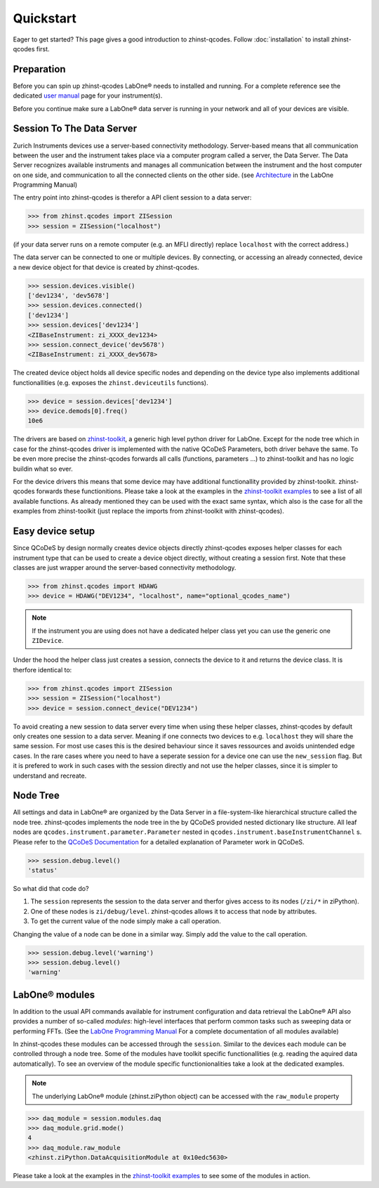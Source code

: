 Quickstart
==========

Eager to get started? This page gives a good introduction to zhinst-qcodes.
Follow :doc:`installation` to install zhinst-qcodes first.

Preparation
-----------

Before you can spin up zhinst-qcodes LabOne® needs to installed and running.
For a complete reference see the dedicated `user manual <http://docs.zhinst.com/>`_
page for your instrument(s).

Before you continue make sure a LabOne® data server is running in your network and
all of your devices are visible.

Session To The Data Server
---------------------------

Zurich Instruments devices use a server-based connectivity methodology. Server-based
means that all communication between the user and the instrument takes place via a
computer program called a server, the Data Server. The Data Server recognizes available
instruments and manages all communication between the instrument and the host computer
on one side, and communication to all the connected clients on the other side.
(see `Architecture <https://docs.zhinst.com/labone_programming_manual/introduction.html#pm.intro.architecture>`_
in the LabOne Programming Manual)

The entry point into zhinst-qcodes is therefor a API client session to a data server:

.. code-block:: python

    >>> from zhinst.qcodes import ZISession
    >>> session = ZISession("localhost")

(if your data server runs on a remote computer (e.g. an MFLI directly) replace
``localhost`` with the correct address.)

The data server can be connected to one or multiple devices. By connecting, or accessing
an already connected, device a new device object for that device is created by
zhinst-qcodes.

.. code-block:: python

    >>> session.devices.visible()
    ['dev1234', 'dev5678']
    >>> session.devices.connected()
    ['dev1234']
    >>> session.devices['dev1234']
    <ZIBaseInstrument: zi_XXXX_dev1234>
    >>> session.connect_device('dev5678')
    <ZIBaseInstrument: zi_XXXX_dev5678>

The created device object holds all device specific nodes and depending on the device
type also implements additional functionallities (e.g. exposes the
``zhinst.deviceutils`` functions).

.. code-block:: python

    >>> device = session.devices['dev1234']
    >>> device.demods[0].freq()
    10e6

The drivers are based on `zhinst-toolkit <https://github.com/zhinst/zhinst-toolkit>`_,
a generic high level python driver for LabOne. Except for the node tree which in
case for the zhinst-qcodes driver is implemented with the native QCoDeS
Parameters, both driver behave the same. To be even more precise the
zhinst-qcodes forwards all calls (functions, parameters ...) to zhinst-toolkit
and has no logic buildin what so ever.

For the device drivers this means that some device may have additional functionallity
provided by zhinst-toolkit. zhinst-qcodes forwards these functionitions.
Please take a look at the examples in the
`zhinst-toolkit examples <https://docs.zhinst.com/zhinst-toolkit/en/latest/examples/index.html>`_
to see a list of all available functions. As already mentioned they can be used
with the exact same syntax, which also is the case for all the examples from
zhinst-toolkit (just replace the imports from zhinst-toolkit with zhinst-qcodes).

Easy device setup
-----------------

Since QCoDeS by design normally creates device objects directly zhinst-qcodes
exposes helper classes for each instrument type that can be used to create a
device object directly, without creating a session first. Note that these classes
are just wrapper around the server-based connectivity methodology.

.. code-block:: python

    >>> from zhinst.qcodes import HDAWG
    >>> device = HDAWG("DEV1234", "localhost", name="optional_qcodes_name")

.. note::

    If the instrument you are using does not have a dedicated helper class yet
    you can use the generic one ``ZIDevice``.

Under the hood the helper class just creates a session, connects the device to
it and returns the device class. It is therfore identical to:

.. code-block:: python

    >>> from zhinst.qcodes import ZISession
    >>> session = ZISession("localhost")
    >>> device = session.connect_device("DEV1234")

To avoid creating a new session to data server every time when using these helper
classes, zhinst-qcodes by default only creates one session to a data server.
Meaning if one connects two devices to e.g. ``localhost`` they will share the
same session. For most use cases this is the desired behaviour since it saves
ressources and avoids unintended edge cases. In the rare cases where you need
to have a seperate session for a device one can use the ``new_session`` flag.
But it is prefered to work in such cases with the session directly and not use
the helper classes, since it is simpler to understand and recreate.


Node Tree
---------

All settings and data in LabOne® are organized by the Data Server in a file-system-like
hierarchical structure called the node tree. zhinst-qcodes implements the node tree in
the by QCoDeS provided nested dictionary like structure. All leaf nodes are
``qcodes.instrument.parameter.Parameter`` nested in
``qcodes.instrument.baseInstrumentChannel`` s. Please refer to the
`QCoDeS Documentation <https://qcodes.github.io/Qcodes//>`_ for a detailed
explanation of Parameter work in QCoDeS.

.. code-block:: python

    >>> session.debug.level()
    'status'

So what did that code do?

1. The ``session`` represents the session to the data server and therfor gives access to its nodes (``/zi/*`` in ziPython).
2. One of these nodes is ``zi/debug/level``. zhinst-qcodes allows it to access that node by attributes.
3. To get the current value of the node simply make a call operation.

Changing the value of a node can be done in a similar way. Simply add the value
to the call operation.

.. code-block:: python

    >>> session.debug.level('warning')
    >>> session.debug.level()
    'warning'

LabOne® modules
---------------

In addition to the usual API commands available for instrument configuration and data
retrieval the LabOne® API also provides a number of so-called *modules*: high-level
interfaces that perform common tasks such as sweeping data or performing FFTs.
(See the
`LabOne Programming Manual <https://docs.zhinst.com/labone_programming_manual/introduction_labone_modules.html>`_
For a complete documentation of all modules available)

In zhinst-qcodes these modules can be accessed through the ``session``. Similar to the
devices each module can be controlled through a node tree. Some of the modules have
toolkit specific functionallities (e.g. reading the aquired data automatically).
To see an overview of the module specific functionionalities take a look at the dedicated
examples.

.. note::

    The underlying LabOne® module (zhinst.ziPython object) can be accessed with the
    ``raw_module`` property

.. code-block:: python

    >>> daq_module = session.modules.daq
    >>> daq_module.grid.mode()
    4
    >>> daq_module.raw_module
    <zhinst.ziPython.DataAcquisitionModule at 0x10edc5630>

Please take a look at the examples in the
`zhinst-toolkit examples <https://docs.zhinst.com/zhinst-toolkit/en/latest/examples/index.html>`_
to see some of the modules in action.
